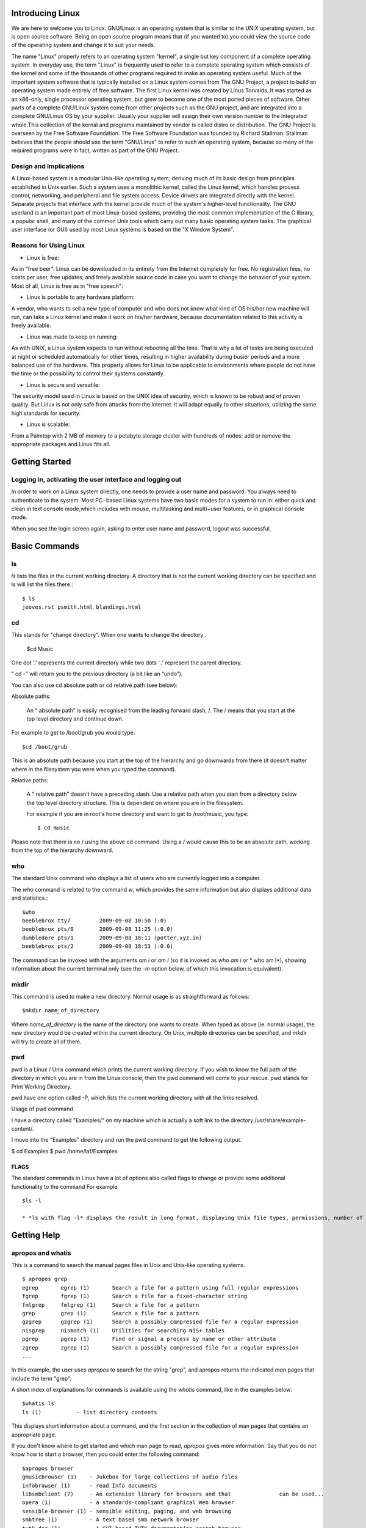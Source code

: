 Introducing Linux
=================

We are here to welcome you to Linux. GNU/Linux is an operating system that is similar to the UNIX operating system, but is open source software. Being an open source program means that (if you wanted to) you could view the source code of the operating system and change it to suit your needs. 

The name "Linux" properly refers to an operating system "kernel", a single but key component of a complete operating system. In everyday use, the term "Linux" is frequently used to refer to a complete operating system which consists of the kernel and some of the thousands of other programs required to make an operating system useful. Much of the important system software that is typically installed on a Linux system comes from The GNU Project, a project to build an operating system made entirely of free software.
The first Linux kernel was created by Linus Torvalds. It was started as an x86-only, single processor operating system, but grew to become one of the most ported pieces of software. Other parts of a complete GNU/Linux system come from other projects such as the GNU project, and are integrated into a complete GNU/Linux OS by your supplier. Usually your supplier will assign their own version number to the integrated whole.This collection of the kernal and programs maintained by vendor is called distro or distribution.
The GNU Project is overseen by the Free Software Foundation. The Free Software Foundation was founded by Richard Stallman. Stallman believes that the people should use the term "GNU/Linux" to refer to such an operating system, because so many of the required programs were in fact, written as part of the GNU Project.



Design and Implications
------------------------

A Linux-based system is a modular Unix-like operating system, deriving much of its basic design from principles established in Unix earlier. Such a system uses a monolithic kernel, called the Linux kernel, which handles process control, networking, and peripheral and file system access. Device drivers are integrated directly with the kernel. Separate projects that interface with the kernel provide much of the system's higher-level functionality. The GNU userland is an important part of most Linux-based systems, providing the most common implementation of the C library, a popular shell, and many of the common Unix tools which carry out many basic operating system tasks. The graphical user interface (or GUI) used by most Linux systems is based on the "X Window System".





Reasons for Using Linux
-----------------------
- Linux is free:

As in "free beer". Linux can be downloaded in its entirety from the Internet completely for free. No registration fees, no costs per user, free updates, and freely available source code in case you want to change the behavior of your system.
Most of all, Linux is free as in "free speech":


- Linux is portable to any hardware platform:

A vendor, who wants to sell a new type of computer and who does not know what kind of OS his/her new machine will run, can take a Linux kernel and make it work on his/her hardware, because documentation related to this activity is freely available.

- Linux was made to keep on running:

As with UNIX, a Linux system expects to run without rebooting all the time. That is why a lot of tasks are being executed at night or scheduled automatically for other times, resulting in higher availability during busier periods and a more balanced use of the hardware. This property allows for Linux to be applicable to environments where people do not have the time or the possibility to control their systems constantly.

- Linux is secure and versatile:

The security model used in Linux is based on the UNIX idea of security, which is known to be robust and of proven quality. But Linux is not only safe from attacks from the Internet: it will adapt equally to other situations, utilizing the same high standards for security.

- Linux is scalable:

From a Palmtop with 2 MB of memory to a petabyte storage cluster with hundreds of nodes: add or remove the appropriate packages and Linux fits all. 



Getting Started
================

Logging in, activating the user interface and logging out
----------------------------------------------------------
In order to work on a Linux system directly, one needs to provide a user name and password. You always need to authenticate to the system. Most PC−based Linux systems have two basic modes for a system to run in: either quick and clean in text console mode,which includes with mouse, multitasking and multi−user features, or in graphical console mode.



When you see the login screen again, asking to enter user name and password, logout was successful.


Basic Commands
===============

ls
---

*ls* lists the files in the current working directory. A directory that is not the current working directory can be specified and ls will list the files there.::


	$ ls
	jeeves.rst psmith.html blandings.html

cd
---

This stands for "change directory". When one wants to change the directory .

       $cd Music 

One dot '.' represents the current directory while two dots '..' represent the parent directory.

“ cd -” will return you to the previous directory (a bit like an “undo”).

You can also use cd absolute path or cd relative path (see below):

Absolute paths:

    An “ absolute path” is easily recognised from the leading forward slash, /. The / means that you start at the top level directory and continue down.

For example to get to /boot/grub you would type::

	$cd /boot/grub

This is an absolute path because you start at the top of the hierarchy and go downwards from there (it doesn't matter where in the filesystem you were when you typed the command).

Relative paths:

    A “ relative path” doesn't have a preceding slash. Use a relative path when you start from a directory below the top level directory structure. This is dependent on where you are in the filesystem.

    For example if you are in root's home directory and want to get to /root/music, you type::

	$ cd music

Please note that there is no / using the above cd command. Using a / would cause this to be an absolute path, working from the top of the hierarchy downward.

who
----

The standard Unix command *who* displays a list of users who are currently logged into a computer.

The *who* command is related to the command *w*, which provides the same information but also displays additional data and statistics.::

	$who
	beeblebrox tty7         2009-09-08 10:50 (:0)
	beeblebrox pts/0        2009-09-08 11:25 (:0.0)
	dumbledore pts/1        2009-09-08 18:11 (potter.xyz.in)
	beeblebrox pts/2        2009-09-08 18:53 (:0.0)


The command can be invoked with the arguments *am i* or *am I* (so it is invoked as *who am i* or * who am I*), showing information about the current terminal only (see the *-m* option below, of which this invocation is equivalent).



mkdir
-----

This command is used to make a new directory. Normal usage is as straightforward as follows::

	$mkdir name_of_directory

Where *name_of_directory* is the name of the directory one wants to create. When typed as above (ie. normal usage), the new directory would be created within the current directory. On Unix, multiple directories can be specified, and *mkdir* will try to create all of them.




pwd
----
pwd is a Linux / Unix command which prints the current working directory. If you wish to know the full path of the  directory in which you are in from the Linux console, then the pwd command will come to your rescue. pwd stands for Print Working Directory.

pwd have one option called -P, which lists the current working directory with all the links resolved.

Usage of pwd command

I have a directory called "Examples/" on my machine which is actually a soft link to the directory /usr/share/example-content/. 

I move into the "Examples" directory and run the pwd command to get the following output.

$ cd Examples
$ pwd
/home/laf/Examples


FLAGS
~~~~~
The standard commands in Linux have a lot of options also called flags to change or provide some additional functionality to the command For example ::
      
       $ls -l 
       
       * *ls with flag -l* displays the result in long format, displaying Unix file types, permissions, number of hard links, owner, group, size, date, and filename



Getting Help
============

apropos and whatis
-------------------

This is a command to search the manual pages files in Unix and Unix-like operating systems. ::

	$ apropos grep
	egrep       egrep (1)       Search a file for a pattern using full regular expressions
	fgrep       fgrep (1)       Search a file for a fixed-character	string
	fmlgrep     fmlgrep (1)     Search a file for a pattern
	grep        grep (1)        Search a file for a pattern
	gzgrep      gzgrep (1)      Search a possibly compressed file for a regular expression
	nisgrep     nismatch (1)    Utilities for searching NIS+ tables
	pgrep       pgrep (1)       Find or signal a process by name or other attribute
	zgrep       zgrep (1)       Search a possibly compressed file for a regular expression
	...

In this example, the user uses *apropos* to search for the string "grep", and apropos returns the indicated *man* pages that include the term "grep".

A short index of explanations for commands is available using the *whatis* command, like in the examples below::

	$whatis ls
	ls (1) 		 - list directory contents

This displays short information about a command, and the first section in the collection of man pages that contains an appropriate page.

If you don't know where to get started and which man page to read, *apropos* gives more information. Say that you do not know how to start a browser, then you could enter the following command::

	$apropos browser
	gmusicbrowser (1)    - Jukebox for large collections of audio files
	infobrowser (1)      - read Info documents
	libsmbclient (7)     - An extension library for browsers and that 		can be used...
	opera (1)            - a standards-compliant graphical Web browser
	sensible-browser (1) - sensible editing, paging, and web browsing
	smbtree (1)          - A text based smb network browser
	tvtk_doc (1)         - A GUI based TVTK documentation search browser.
	viewres (1)          - graphical class browser for Xt
	w3m (1)              - a text based Web browser and pager
	www-browser (1)      - a text based Web browser and pager
	...

man
----

Man pages (short for "manual pages") are the extensive documentation that comes preinstalled with almost all substantial Unix and Unix-like operating systems. The Unix command used to display them is *man*. Each page is a self-contained document.

To read a manual page for a Unix command, one can use::

	$ man <command_name>

at a shell prompt; for example, "man ftp". In order to simplify navigation through the output, *man* generally uses the less terminal pager.

To see the manual on man itself do::

	$man man

The previous example will take you to the "Manual" page entry about manual pages!


info
-----

*info* is a software utility which forms a hypertextual, multipage documentation and help viewer working on a command line interface, useful when there is no GUI available.

The syntax is ::
	
	$ info <command_name>

*info* processes info files, which are Texinfo formatted files, and presents the documentation as a tree, with simple commands to traverse the tree and to follow cross references. For instance

    - *n* goes to the next page.
    - *p* goes to the previous page.
    - *u* goes to the upper page.
    - *l* goes to the last(visited) node
    - To follow a cross reference, the cursor can be moved over a link (a word preceded by a `*`) and enter pressed.

info was initially written for use with GNU/Linux and then ported to other Unix-like operating systems.

--help
-------

Most GNU commands support the --help, which gives a short explanation about how to use the command and a list of available options. Below is the output of this option with the *cat* command::

	$ userprompt@host: cat --help
	Usage: cat [OPTION] [FILE]...
	Concatenate FILE(s), or standard input, to standard output.

	  -A, --show-all           equivalent to -vET
	  -b, --number-nonblank    number nonempty output lines
	  -e                       equivalent to -vE
	  -E, --show-ends          display $ at end of each line
	  -n, --number             number all output lines
	  -s, --squeeze-blank      suppress repeated empty output lines
	  -t                       equivalent to -vT
	  -T, --show-tabs          display TAB characters as ^I
	  -u                       (ignored)
	  -v, --show-nonprinting   use ^ and M- notation, except for LFD and 		  TAB
	  --help     display this help and exit
      	  --version  output version information and exit

	With no FILE, or when FILE is -, read standard input.

	Examples:
	  cat f - g  Output f's contents, then standard input, then g's 	  contents.
	  cat        Copy standard input to standard output.

	Report bugs to <bug-coreutils@gnu.org>.



Basic file handling
===================

cp
---

*cp* is the command entered in a Unix shell to copy a file from one place to another, possibly on a different filesystem. The original file remains unchanged, and the new file may have the same or a different name.

Usage
~~~~~

To copy a file to another file::

	$ cp  SourceFile TargetFile

To copy a file to a directory::

	$ cp  SourceFile  TargetDirectory
 
To copy a directory to a directory::

	$ cp  -r SourceDirectory  TargetDirectory

Flags
~~~~~


*-P* – makes the cp command copy symbolic links. The default is to follow symbolic links, that is, to copy files to which symbolic links point.

*-i* (interactive) – prompts you with the name of a file to be overwritten. This occurs if the TargetDirectory or TargetFile parameter contains a file with the same name as a file specified in the SourceFile or SourceDirectory parameter. If you enter y or the locale's equivalent of y, the cp command continues. Any other answer prevents the cp command from overwriting the file.

*-p* (preserve) – duplicates the following characteristics of each SourceFile/SourceDirectory in the corresponding TargetFile and/or TargetDirectory:

    * The time of the last data modification and the time of the last access.
    * The user ID and group ID (only if it has permissions to do this)
    * The file permission bits and the SUID and SGID bits.

*-R* (recursive) – copy directories (recursively copying all the contents)

Examples
~~~~~~~~

To make a copy of a file in the current directory, enter::

    $ cp prog.c prog.bak

This copies prog.c to prog.bak. If the prog.bak file does not already exist, the cp command creates it. If it does exist, the cp command replaces it with a copy of the prog.c file.

To copy a file in your current directory into another directory, enter::

    $ cp zaphod /home/books/hhgg

This copies the jones file to /home/books/hhgg/zaphod.

To copy a file to a new file and preserve the modification date, time, and access control list associated with the source file, enter::

    $ cp -p martin_luther_king martin_luther_king.jr

This copies the *martin_luther_king* file to the *martin_luther_king.jr* file. Instead of creating the file with the current date and time stamp, the system gives the *martin_luther_king.jr* file the same date and time as the *martin_luther_king* file. The *martin_luther_king.jr* file also inherits the *martin_luther_king* file's access control protection.

To copy all the files in a directory to a new directory, enter::

    $ cp /home/galactica/clients/* /home/hhgg/customers

This copies only the files in the clients directory to the customers directory.

To copy a directory, including all its files and subdirectories, to another directory, enter:

    $ cp -R /home/hhgg/clients /home/hhgg/customers

This copies the clients directory, including all its files, subdirectories, and the files in those subdirectories, to the customers/clients directory.

To copy a specific set of files of any extension to another directory, enter::

    $ cp zaphod arthur ford /home/hhgg/clients

This copies the *zaphod*, *arthur*, and *ford* files in your current working directory to the /home/hhgg/clients directory.

To use pattern-matching characters to copy files, enter::

    $ cp programs/*.py .

This copies the files in the programs directory that end with *.py* to the current directory, signified by the single "." (dot). You must type a space between the *py* and the final dot.

mv
---

*mv* (short for move) is a Unix command that moves one or more files or directories from one place to another. The original file is deleted, and the new file may have the same or a different name. If possible (i.e. when the original and new files are on the same file system), *mv* will rename the file instead. Write permission is required on all directories being modified.

Conflicting existing file
~~~~~~~~~~~~~~~~~~~~~~~~~~

In all cases, when a file is moved to have the name of an existing file (in the same directory), the existing file is deleted. If the existing file is not writable but is in a directory that is writable, then the mv command asks for confirmation if possible (i.e. if run from a terminal) before proceeding, unless the -f (force) option is used.

Differences with copy and delete
~~~~~~~~~~~~~~~~~~~~~~~~~~~~~~~~

Note that, usually, when moving files within the same volume, moving (and/or renaming) is not the same as simply copying and then deleting the original. When moving a file, the link is simply removed from the old parent directory and added to the new parent directory. However, the file itself is untouched (i.e. it has the same inodes and resides at the same place on the disk). For example, you cannot copy a file you cannot read, but you can move (and/or rename) it (provided you have write permission to its old and new parent directories). Also, suppose there is a non-empty directory you do not have write permission to. You cannot delete this directory (since you cannot delete its contents); but you can move (and/or rename) it. Also, since moving between filenames on a single volume does not involve copying, it is faster and does not place strain of lots of reads and writes on the disk. Moving files across different volumes, however, does necessitate copying and deleting.

Examples
~~~~~~~~
::

	$ mv myfile mynewfilename    renames a file
	$ mv myfile /myfile          moves 'myfile' from the current 		directory to the root directory
	$ mv myfile dir/myfile       moves 'myfile' to 'dir/myfile' relative 		to the current directory
	$ mv myfile dir              same as the previous command (the 		filename is implied to be the same)
	$ mv myfile dir/myfile2      moves 'myfile' to dir and renames it to 		'myfile2'
	$ mv foo bar baz dir         moves multiple files to directory dir
	$ mv --help                  shows a very concise help about the 		syntax of the command
	$ man mv                     prints an extensive user manual for 		'mv' in the terminal

In all cases, the file or files being moved or renamed can be a directory.

Note that when the command is called with two arguments (as *mv name1 name2* or *mv name1 /dir/name2*), it can have three different effects, depending on whether *name2* does not exist, is an existing file, or is an existing directory. If the user intends to refer to an existing directory, */.* (or in some Unix versions */* is sufficient) may be appended to the name to force the system to check this. To move a file to a new directory, the directory must be created first.

rm
---

*rm* (short for "remove") is one of several basic Unix command lines that operates on files. It is used to delete files from a filesystem. The data is not actually destroyed. Only the index listing where the file is stored is destroyed, and the storage is made available for reuse. There are undelete utilities that will attempt to reconstruct the index and can bring the file back if the parts were not reused.

Here's example to remove a file named "foo" from a directory, here shown with the -i option::

  	$ rm -i foo
    	remove foo? y

Options
~~~~~~~

Common options that rm accepts include:

    * *-r*, which removes directories, removing the contents recursively beforehand (so as not to leave files without a directory to reside in) ("recursive")
    * *-i*, which asks for every deletion to be confirmed ("interactive")
    * *-f*, which ignores non-existent files and overrides any confirmation prompts ("force")
    * *-v*, which shows what is being removed as it happens ("verbose")

*rm* is often aliased to "rm -i" so as to avoid accidental deletion of files. If a user still wishes to delete a large number of files without confirmation, they can manually cancel out the -i argument by adding the -f option (as the option specified later on the expanded command line "rm -i -f" takes precedence).

*rm -rf* (variously, rm -rf /, rm -rf `*`, and others) is frequently used in jokes and anecdotes about Unix disasters. The rm -rf variant of the command, if run by a superuser on the root directory, would cause the contents of every writable mounted filesystem on the computer to be deleted.

*rm* is often used in conjunction with xargs to supply a list of files to delete::

	xargs rm < filelist

When *rm* is used on a symbolic link, it deletes the link, but does not affect the target of the link.

Permissions
~~~~~~~~~~~
Linux is a proper multi-user environment. In a multi-user environment, security of user and system data is very important. Access should be given only to users who need to access the data. Since Linux is essentially a server OS, good and efficient file security is built right . The permissions are based on whether one is allowed to read, write or execute a file.

Usually, on most filesystems, deleting a file requires write permission on the parent directory (and execute permission, in order to enter the directory in the first place). (Note that, confusingly for beginners, permissions on the file itself are irrelevant. However, GNU rm asks for confirmation if a write-protected file is to be deleted, unless the -f option is used.)

To delete a directory (with rm -r), one must delete all of its contents recursively. This requires that one must have read and write and execute permission to that directory (if it's not empty) and all non-empty subdirectories recursively (if there are any).





Basic Text Processing
======================

head
-----

*head* is a program on Unix and Unix-like systems used to display the first few lines of a text file or piped data. The command syntax is::

	$ head [options] <file_name>

By default, *head* will print the first 10 lines of its input to the standard output. The number of lines printed may be changed with a command line option. The following example shows the first 20 lines of filename::

	$ head -n 20 filename

This displays the first 5 lines of all files starting with *foo*::

	$ head -n 5 foo*



Flags
~~~~~
::

	-c <x number of bytes> Copy first x number of bytes.


tail
----

*tail* is a program on Unix and Unix-like systems used to display the last few lines of a text file or piped data.

The command-syntax is::

	$ tail [options] <file_name>

By default, *tail* will print the last 10 lines of its input to the standard output. With command line options the number of lines printed and the printing units (lines, blocks or bytes) may be changed. The following example shows the last 20 lines of filename::

	$ tail -n 20 filename

This example shows the last 15 bytes of all files starting with *foo*::

	$ tail -c 15 foo*

This example shows all lines of filename from the second line onwards::

	$ tail -n +2 filename



File monitoring
~~~~~~~~~~~~~~~

*tail* has a special command line option *-f* (follow) that allows a file to be monitored. Instead of displaying the last few lines and exiting, tail displays the lines and then monitors the file. As new lines are added to the file by another process, tail updates the display. This is particularly useful for monitoring log files. The following command will display the last 10 lines of messages and append new lines to the display as new lines are added to messages::

	$ tail -f /var/adm/messages

To interrupt tail while it is monitoring, break-in with *Ctrl+C*. This command can be run "in the background" with &, see job control.

If you have a command's result to monitor, you can use the *watch* command.


cut
----

In computing, *cut* is a Unix command line utility which is used to extract sections from each line of input — usually from a file.

Extraction of line segments can typically be done by *bytes (-b), characters (-c)*, or *fields (-f)* separated by a *delimiter (-d — the tab character by default)*. A range must be provided in each case which consists of one of N, N-M, N- (N to the end of the line), or -M (beginning of the line to M), where N and M are counted from 1 (there is no zeroth value). Since version 6, an error is thrown if you include a zeroth value. Prior to this the value was ignored and assumed to be 1.

Assuming a file named file containing the lines::

	foo:bar:baz:qux:quux
	one:two:three:four:five:six:seven
	alpha:beta:gamma:delta:epsilon:zeta:eta:teta:iota:kappa:lambda:mu

To output the fourth through tenth characters of each line::

	$ cut -c 4-10 file

This gives the output::

	:bar:ba
	:two:th
	ha:beta

To output the fifth field through the end of the line of each line using the colon character as the field delimiter::

	$ cut -d : -f 5- file

This gives the output::

	quux
	five:six:seven
	epsilon:zeta:eta:teta:iota:kappa:lambda:mu

paste
------

*paste* is a Unix command line utility which is used to join files horizontally (parallel merging) by outputting lines consisting of the sequentially corresponding lines of each file specified, separated by tabs, to the standard output. It is effectively the horizontal equivalent to the utility *cat* command which operates on the vertical plane of two or more files.

To paste several columns of data together into the file *www* from files *who*, *where*, and *when*::

	$ paste who where when > www

If the files contain:

+-----------+------------+------------+
|   who     |   where    |    when    |
+===========+============+============+
|  Batman   | GothamCity | January 3  |
+-----------+------------+------------+	
| Trillian  | Andromeda  | February 4 |
+-----------+------------+------------+
|  Jeeves   | London     |  March 19  |
+-----------+------------+------------+	

This creates the file named *www* containing ::

	Batman            GothamCity       January 3
	Trillian          Andromeda        February 4
	Jeeves            London           March 19

Shell Meta Characters
======================

Unix recognizes certain special characters, called "meta characters," as command directives. The shell meta characters are recognized anywhere they appear in the command line, even if they are not surrounded by blank space. For that reason, it is safest to only use the characters A-Z, a-z, 0-9, and the period, dash, and underscore characters when naming files and directories on Unix. If your file or directory has a shell meta character in the name, you will find it difficult to use the name in a shell command.

The shell meta characters include:

\ / < > ! $ % ^ & * | { } [ ] " ' ` ~ ; 


As an example,
::

	$ ls file.*

run on a directory containing the files file, file.c, file.lst, and myfile would list the files file.c and file.lst. However,::

	$ ls file.?

run on the same directory would only list file.c because the ? only matches one character, no more, no less. This can save you a great deal of typing time. For example, if there is a file called california_cornish_hens_with_wild_rice and no other files whose names begin with 'c', you could view the file without typing the whole name by typing this::

	$ more c*

because the c* matches that long file name.

Filenames containing metacharacters can pose many problems and should never be intentionally created.


Looking At Files
================

cat
---

The *cat* command is a standard Unix program used to concatenate and display files. The name is from "catenate", a synonym of *concatenate*.

The Single Unix Specification specifies the behavior that the contents of each of the files given in sequence as arguments will be written to the standard output in the same sequence, and mandates one option, -u, where each byte is printed as it is read.

If the filename is specified as -, then *cat* will read from standard input at that point in the sequence. If no files are specified, *cat* will read from standard input entered.

Usage ::
        $ cat foo boo
	This is file foo
	
	This is file boo.



more
-----

In computing, *more* is a command to view (but not modify) the contents of a text file one screen at a time (terminal pager). It is available on Unix and Unix-like systems, DOS, OS/2 and Microsoft Windows. Programs of this sort are called pagers.

Usage
~~~~~

The command-syntax is::

	$ more [options] [file_name]

If no file name is provided, *more* looks for input from stdin.

Once *more* has obtained input, it displays as much as can fit on the current screen and waits for user input to advance, with the exception that a form feed (^L) will also cause *more* to wait at that line, regardless of the amount of text on the screen. In the lower-left corner of the screen is displayed the text "--More--" and a percentage, representing the percent of the file that *more* has paged through. (This percentage includes the text displayed on the current screen.) When *more* reaches the end of a file (100%) it exits. The most common methods of navigating through a file are *Enter*, which advances the output by one line, and *Space*, which advances the output by one screen.

There are also other commands that can be used while navigating through the document; consult *more*'s *man* page for more details.



less
-----

*less* is a terminal pager program on Unix, Windows and Unix-like systems used to view (but not change) the contents of a text file one screen at a time. It is similar to *more*, but has the extended capability of allowing both forward and backward navigation through the file. Unlike most Unix text editors/viewers, *less* does not need to read the entire file before starting, resulting in faster load times with large files.

Usage
~~~~~~

*less* can be invoked with options to change its behaviour, for example, the number of lines to display on the screen. A few options vary depending on the operating system. While *less* is displaying the file, various commands can be used to navigate through the file. These commands are based on those used by both *more* and *vi*. It is also possible to search for character patterns in the file.

By default, *less* displays the contents of the file to the standard output (one screen at a time). If the file name argument is omitted, it displays the contents from standard input (usually the output of another command through a pipe). If the output is redirected to anything other than a terminal, for example a pipe to another command, less behaves like cat.

The command-syntax is ::

	$ less [options] file_name

Frequently Used Options
~~~~~~~~~~~~~~~~~~~~~~~

    * -g: Highlights just the current match of any searched string.

    * -I: Case-insensitive searches.

    * -M: Shows more detailed prompt, including file position.

    * -N: Shows line numbers (useful for source code viewing).

    * -S: Disables line wrap ("chop long lines"). Long lines can be seen by side scrolling.

    * -?: Shows help.

Frequently Used Commands
~~~~~~~~~~~~~~~~~~~~~~~~

    * [Arrows]/[Page Up]/[Page Down]/[Home]/[End]: Navigation.

    * [Space bar]: Next page.

    * b: Previous page.

    * ng: Jump to line number n. Default is the start of the file.

    * nG: Jump to line number n. Default is the end of the file.

    * /pattern: Search for pattern. Regular expressions can be used.

    * '^ or g: Go to start of file.

    * '$ or G: Go to end of file.

    * s: Save current content (got from another program like grep) in a file.

    * =: File information.

    * h: Help.

    * q: Quit.



-------------------------------------------------------------------

Examples 
~~~~~~~~~
::

	$ less -M readme.txt                     #Read "readme.txt."
	$ less +F /var/log/mail.log              #Follow mode for log
	$ file * | less                          #Easier file analysis.
	$ grep -i void *.c | less -I -p void     #Case insensitive search 		                                          for "void" in all .c files

Directory Structure
====================

In the File Hierarchy Standard (FHS) all files and directories appear under the root directory "/", even if they are stored on different physical devices. Note however that some of these directories may or may not be present on a Unix system depending on whether certain subsystems, such as the X Window System, are installed.

The majority of these directories exist in all UNIX operating systems and are generally used in much the same way; however, the descriptions here are those used specifically for the FHS, and are not considered authoritative for platforms other thanmajor Linux distros.

+---------------+------------------------------------------------+
|   Directory   |             Description                        |
+===============+================================================+
| /             | Primary hierarchy root and root directory of   |
|               | the entire file system hierarchy.              |
+---------------+------------------------------------------------+
| /bin/         | Essential command binaries that need to be     |
|               | available in single user mode; for all users,  |
|               | e.g., *cat*, *ls*, *cp*.                       |
+---------------+------------------------------------------------+
| /boot/        | Boot loader files, e.g., *kernels*, *initrd*;  |
|               | often a separate partition.                    |
+---------------+------------------------------------------------+
| /dev/         | Essential devices, e.g., /dev/null             |
+---------------+------------------------------------------------+
| /etc/         | Host-specific system-wide configuration files  |
|               | (the name comes from *et cetera*)              |
+---------------+------------------------------------------------+
| /home/        | User's home directories, containing saved      |
|               | files, personal settings, etc.; often a        |
|               | separate partition.                            |
+---------------+------------------------------------------------+
| /lib/         | Libraries essential for the binaries in        |
|               | */bin/* and */sbin/*                           |
+---------------+------------------------------------------------+
| /media/       | Mount points for removable media such as       |
|               | CD-ROMs, external hard disks, USB sticks, etc. |
+---------------+------------------------------------------------+
| /mnt/         | Temporarily mounted file systems               |
+---------------+------------------------------------------------+
| /opt/         | Optional application software packages         |
+---------------+------------------------------------------------+
| /proc/        | Virtual filesystem documenting kernel and      |
|               | process status as text files; e.g., uptime,    |
|               | network. In Linux, corresponds to a *Procfs*   |
|               | mount.                                         |
+---------------+------------------------------------------------+
| /root/        | Home directory for the root user               |
+---------------+------------------------------------------------+
| /sbin/        | Essential system binaries; e.g., *init*,       |
|               | *route*, *mount*.                              |
+---------------+------------------------------------------------+
| /srv/         | Site-specific data which is served by the      |
|               | system.                                        |
+---------------+------------------------------------------------+
| /tmp/         | Temporary files. Often not preserved between   |
|               | system reboots.                                |
+---------------+------------------------------------------------+
| /usr/         | Secondary hierarchy for read-only user data;   |
|               | contains the majority of (multi-)user          |
|               | utilities and applications.                    |
+---------------+------------------------------------------------+
| /var/         | Variable files - files whose content is        |
|               | expected to continually change during normal   |
|               | operation of the system - such as logs, spool  |
|               | files, and temporary e-mail files.             |
|               | Sometimes a separate partition.                |
+---------------+------------------------------------------------+


man hier
---------

This is the manual page on the UNIX filesystem. The syntax for this is::

	$ man hier

ls -l
-----

Shows you huge amounts of information (permissions, owners, size, and when last modified) for folders and files. The syntax is ::

	$ ls -l

This can be done after entering the required directory. 

Permissions and Ownership
=========================

let's check out the file permissions. File permissions are defined
for users, groups and others. User would be the username that you are
logging in as. Further more, users can be organized into groups for better
administration and control. Each user will belong to at least one default
group. Others includes anyone the above categories exclude.

Given below is the result of an 'ls -l'

drwxr-x--- 2 user group 4096 Dec 28 04:09 tmp
-rw-r--r-- 1 user group 969 Dec 21 02:32 foo
-rwxr-xr-x 1 user group 345 Sep 1 04:12 somefile

Relevant information in the first column here is the file type followed by the file permissions. The third and the fourth column show the owner of the file and the group that the file belongs to.The fifth column is no bytes and sixth modification date .The first entry here is tmp. The first character in the first column is 'd', which means the tmp is a directory. The other entries here are files,as indicated by the '-'.

d rwx r-x ---
file type users group others

The next 9 characters define the file permissions. These permissions are given in groups of 3 each. The first 3 characters are the permissions for the owner of the file or directory. The next 3 are permissions for the group that the file is owned by and the final 3 characters define the access permissions for everyone not part of the group. There are 3 possible attributes that make up file access permissions.

r - Read permission. Whether the file may be read. In the case of a directory, this would mean the ability to list the contents of the directory.

w - Write permission. Whether the file may be written to or modified. For a directory, this defines whether you can make any changes to the contents
of the directory. If write permission is not set then you will not be able
to delete, rename or create a file.

x - Execute permission. Whether the file may be executed. In the case of a directory, this attribute decides whether you have permission to enter,run a search through that directory or execute some program from that directory.




chmod
------

The *chmod* command (abbreviated from 'change mode') is a shell command and C language function in Unix and Unix-like environments. When executed, it can change file system modes of files and directories. The modes include permissions and special modes.

Usage
~~~~~

The *chmod* command options are specified like this:
::

	$ chmod [options] mode[,mode] file1 [file2 ...]

To view what the permissions currently are, type:
::

	$ ls -l file

Command line options
~~~~~~~~~~~~~~~~~~~~

The *chmod* command has a number of command line options that affect its behavior. The most common options are:

    * -R: Changes the modes of directories and files recursively

    * -v: Verbose mode; lists all files as they are being processed

Symbolic modes
+++++++++++++++

To the *chmod* utility, all permissions and special modes are represented by its mode parameter. One way to adjust the mode of files or directories is to specify a symbolic mode. The symbolic mode is composed of three components, which are combined to form a single string of text:
::

	$ chmod [references][operator][modes] file1 ...

The references (or classes) are used to distinguish the users to whom the permissions apply. If no references are specified it defaults to “all” but modifies only the permissions allowed by the umask. The references are represented by one or more of the following letters:

+--------------+--------+---------------------------------------------+
| Reference    | Class  |                Description                  |
+==============+========+=============================================+
|      u       | user   | the owner of the file                       |
+--------------+--------+---------------------------------------------+
|      g       | group  | users who are members of the file's group   |
+--------------+--------+---------------------------------------------+
|      o       | others | users who are not hte owner of the file or  |
|              |        | members of the group                        |
+--------------+--------+---------------------------------------------+
|      a       | all    | all three of the above; is the same as *ugo*|
+--------------+--------+---------------------------------------------+

The *chmod* program uses an operator to specify how the modes of a file should be adjusted. The following operators are accepted:

+--------------+------------------------------------------------------+
| Operator     |                      Description                     |
+==============+======================================================+
| +            | adds the specified modes to the specified classes    |
+--------------+------------------------------------------------------+
| -            | removes the specified modes from the specified       |
|              | classes                                              |
+--------------+------------------------------------------------------+
| =            | the modes specified are to be made the exact modes   |
|              | for the specified classes                            |
+--------------+------------------------------------------------------+

The modes indicate which permissions are to be granted or taken away from the specified classes. There are three basic modes which correspond to the basic permissions:

+-----+--------------+------------------------------------------------+
|Mode |    Name      |                 Description                    |
+=====+==============+================================================+
| r   | read         | read a file or list a directory's contents     |
+-----+--------------+------------------------------------------------+
| w   | write        | write to a file or directory                   |   
+-----+--------------+------------------------------------------------+
| x   | execute      | execute a file or recurse a directory tree     |
+-----+--------------+------------------------------------------------+
| X   | special      | which is not a permission in itself but rather |
|     | execute      | can be used instead of 'x'. It applies execute |
|     |              | permissions to directories regardless of their |
|     |              | current permissions and applies execute        |
|     |              | permissions to a file which already has at     |
|     |              | least 1 execute permission bit already set     |
|     |              | (either user, group or other). It is only      |
|     |              | really useful when used with '+' and usually   |
|     |              | in combination with the *-R* option for giving |
|     |              | group or other access to a big directory tree  |
|     |              | without setting execute permission on normal   |
|     |              | files (such as text files), which would        |
|     |              | normally happen if one just used 'chmod -R     |
|     |              | a+rx .', whereas with 'X' one can do 'chmod -R |
|     |              | a+rX .' instead.                               |
+-----+--------------+------------------------------------------------+
| s   | setuid/gid   | are Unix access rights flags that allow users  |
|     |              | to run an executable with the permissions of   |
|     |              | the executable's owner or group.They are often |
|     |              | used to allow users on a computer system to run| 
|     |              | programs with temporarily elevated privileges  | 
|     |              | in order to perform a specific task. While the |
|     |              | assumed user id or group id privileges provided|
|     |              | are not always elevated, at a minimum they are | 
|     |              | specific.They are needed for tasks that require|
|     |              | higher privileges than those which a common    |
|     |              | user has, such as changing his or her login    |  
|     |              | password.                                      |
+-----+--------------+------------------------------------------------+
| t   | sticky       | The most common use of the sticky bit today is |
|     |              | on directories, where, when set, items inside  |
|     |              | the directory can be renamed or deleted only by|
|     |              | the item's owner, the directory's owner, or the| 
|     |              | superuser; without the sticky bit set, any user|
|     |              | with write and execute permissions for the     |
|     |              | directory can rename or delete contained files,| 
|     |              | regardless of owner.                           |
+-----+--------------+------------------------------------------------+

The combination of these three components produces a string that is understood by the chmod command. Multiple changes can be specified by separating multiple symbolic modes with commas.

Symbolic examples
+++++++++++++++++

Add the 'read' and 'write' permissions to the 'user' and 'group' classes of a directory:
::

	$ chmod ug+rw mydir
	$ ls -ld mydir
	drw-rw----   2 starwars  yoda  96 Dec 8 12:53 mydir

For a file, remove *write* permissions for all classes:
::

	$ chmod a-w myfile
	$ ls -l myfile
	-r-xr-xr-x   2 starwars  yoda 96 Dec 8 12:53 myfile

Set the permissions for the *u*ser and the *g*roup to read and execute only (no write permission) on *mydir*.
::

	$ chmod ug=rx mydir
	$ ls -ld mydir
	dr-xr-x---   2 starwars  yoda 96 Dec 8 12:53 mydir

Octal numbers
+++++++++++++

The *chmod* command also accepts three and four-digit octal numbers representing modes. Using a three-digit octal number to set the modes of a file named myfile :
::

	$ chmod 664 myfile
	$ ls -l myfile
	-rw-rw-r--  1   57 Jul  3 10:13  myfile

Foe each one, you define the right like that :

    * a read right correspond to 4
    * a write right correspond to 2
    * an execute right correspond to 1

You want the user to have all the rights? : 4 + 2 + 1 = 7

you want the group to have read and write rights : 4 + 2 = 6



Since the *setuid*, *setgid* and *sticky* bits are not set, this is equivalent to:
::

	$ chmod 0664 myfile


chown
~~~~~
The chown command is used to change the owner and group of files, directories and links.

By default, the owner of a filesystem object is the user that created it. The group is a set of users that share the same access permissions (i.e., read, write and execute) for that object.

The basic syntax for using chown to change owners is

    chown -v alice wonderland.txt





Redirection and Piping
=======================

In computing, *redirection* is a function common to most command-line interpreters, including the various Unix shells that can redirect standard streams to user-specified locations.



Redirecting standard input and standard output
-----------------------------------------------

Redirection is usually implemented by placing certain characters between commands. Typically, the syntax of these characters is as follows::

	$ command1 > file1

executes *command1*, placing the output in file1. Note that this will truncate any existing data in *file1*. To append output to the end of the file, use the >> operator.::

	$ command1 < file1

executes *command1*, using *file1* as the source of input (as opposed to the keyboard).::

	$ command1 < infile > outfile

combines the two capabilities: *command1* reads from *infile* and writes to *outfile*

Piping
-------

Programs can be run together such that one program reads the output from another with no need for an explicit intermediate file:
A pipeline of two programs run on a text terminal::

	$ command1 | command2

executes *command1*, using its output as the input for *command2* (commonly called piping, since the "|" character is known as a "pipe").

This is equivalent to using two redirects and a temporary file::

	$ command1 > tempfile
	$ command2 < tempfile
	$ rm tempfile

A good example for command piping is combining *echo* with another command to achieve something interactive in a non-interactive shell, e.g.::

	$ echo -e "user\npass" | ftp localhost

This runs the ftp client with input user, press return, then pass.

Redirecting to and from the standard file handles
--------------------------------------------------

In Unix shells derived from the original Bourne shell, the first two actions can be further modified by placing a number (the file descriptor) immediately before the character; this will affect which stream is used for the redirection. The Unix standard I/O streams are:

+------------+-------------+------------------------+
|   Handle   |    Name     |      Description       |
+============+=============+========================+
| 0          |   stdin     |    Standard input      |
+------------+-------------+------------------------+
| 1          |   stdout    |    Standard output     |
+------------+-------------+------------------------+
| 2          |   stderr    |    Standard error      |
+------------+-------------+------------------------+

For example:
::

	$ command1 2> file1

executes *command1*, directing the standard error stream to *file1*.



Another useful capability is to redirect one standard file handle to another. The most popular variation is to merge standard error into standard output so error messages can be processed together with (or alternately to) the usual output. Example:
::

	$ find / -name .profile > results 2>&1

will try to find all files named *.profile*. Executed without redirection, it will output hits to *stdout* and errors (e.g. for lack of privilege to traverse protected directories) to *stderr*. If standard output is directed to file results, error messages appear on the console. To see both hits and error messages in file results, merge *stderr* (handle 2) into *stdout* (handle 1) using 2>&1 .

It's possible use 2>&1 before ">" but it doesn't work. In fact, when the interpreter reads 2>&1, it doesn't know yet where standard output is redirected and then standard error isn't merged.

If the merged output is to be piped into another program, the file merge sequence 2>&1 must precede the pipe symbol, thus:
::

	$ find / -name .profile 2>&1 | less

A simplified form of the command:
::

	$ command > file 2>&1

is:
::

	$ command &>file

or:
::

	$command >&file

Chained pipelines
------------------

The redirection and piping tokens can be chained together to create complex commands. For example:
::

	$ ls | grep '\.sh' | sort > shlist

lists the contents of the current directory, where this output is filtered to only contain lines which contain *.sh*, sort this resultant output lexicographically, and place the final output in *shlist*. This type of construction is used very commonly in shell scripts and batch files.

Redirect to multiple outputs
-----------------------------

The standard command *tee* can redirect output from a command to several destinations.
::

	$ ls -lrt | tee xyz

This directs the file list output to both standard output as well as to the file *xyz*.

More Text Processing
====================

grep
-----

*grep* is a command line text search utility originally written for Unix. The name is taken from the first letters in *global / regular expression / print*, a series of instructions for the *ed* text editor. The *grep* command searches files or standard input globally for lines matching a given regular expression, and prints them to the program's standard output.

Usage
~~~~~~

This is an example of a common *grep* usage:
::

	$ grep apple fruitlist.txt

In this case, *grep* prints all lines containing 'apple' from the file *fruitlist.txt*, regardless of word boundaries; therefore lines containing 'pineapple' or 'apples' are also printed. The *grep* command is case sensitive by default, so this example's output does not include lines containing 'Apple' (with a capital A) unless they also contain 'apple'.

Like most Unix commands, *grep* accepts command line arguments to change this and many other behaviors. For example:
::

	$ grep -i apple fruitlist.txt

This prints all lines containing 'apple' regardless of capitalization. The '-i' argument tells *grep* to be case insensitive, or to ignore case.

To print all lines containing 'apple' as a word ('pineapple' and 'apples' will not match):
::

	$ grep -w apple fruitlist.txt

Regular expressions can be used to match more complicated queries.

Variations
+++++++++++

There are countless implementations and derivatives of *grep* available for many operating systems. Early variants of *grep* included *egrep* and *fgrep*. The former applies an extended regular expression syntax that was added to Unix after Ken Thompson's original regular expression implementation. The latter searches for any of a list of 'fixed' strings using the Aho-Corasick algorithm. These variants are embodied in most modern *grep* implementations as command-line switches (and standardized as -E and -F in POSIX). In such combined implementations, *grep* may also behave differently depending on the name by which it is invoked, allowing *fgrep*, *egrep*, and *grep* to be links to the same program.

*pcregrep* is an implementation of *grep* that uses Perl regular expression syntax.

Other commands contain the word 'grep' to indicate that they search (usually for regular expression matches). The *pgrep* utility, for instance, displays the processes whose names match a given regular expression.


Elementary Regex
=================

In computing, regular expressions provide a concise and flexible means for identifying strings of text of interest, such as particular characters, words, or patterns of characters. A regular expression (often shortened to regex or regexp) is written in a formal language that can be interpreted by a regular expression processor, a program that either serves as a parser generator or examines text and identifies parts that match the provided specification.

Regular expressions are used by many text editors, utilities, and programming languages to search and manipulate text based on patterns. For example, Perl, Ruby and Tcl have a powerful regular expression engine built directly into their syntax. Several utilities provided by Unix distributions—including the editor *ed* and the filter *grep* — were the first to popularize the concept of regular expressions.


Regular Expressions are a feature of UNIX. They describe a pattern to match, a sequence of characters, not words, within a line of text. Here is a quick summary of the special characters used in the grep tool and their meaning: 

* ^ (Caret)        =    match expression at the start of a line, as in ^A.
* $ (Question)     =    match expression at the end of a line, as in A$.
* \ (Back Slash)   =    turn off the special meaning of the next character, as in \^.
* [ ] (Brackets)   =    match any one of the enclosed characters, as in [aeiou].
                      Use Hyphen "-" for a range, as in [0-9].
* [^ ]             =    match any one character except those enclosed in [ ], as in [^0-9].
* . (Period)       =    match a single character of any value, except end of line.
* * (Asterisk)     =    match zero or more of the preceding character or expression.
* \{x,y\}          =    match x to y occurrences of the preceding.
* \{x\}            =    match exactly x occurrences of the preceding.
* \{x,\}           =    match x or more occurrences of the preceding.



Here are some examples using grep:

*    grep smug files         {search files for lines with 'smug'}
*    grep '^smug' files      {'smug' at the start of a line}
*    grep 'smug$' files      {'smug' at the end of a line}
*    grep '^smug$' files     {lines containing only 'smug'}
*    grep '\^s' files        {lines starting with '^s', "\" escapes the ^}
*    grep '[Ss]mug' files    {search for 'Smug' or 'smug'}
*    grep 'B[oO][bB]' files  {search for BOB, Bob, BOb or BoB }
*    grep '^$' files         {search for blank lines}
*   grep '[0-9][0-9]' file  {search for pairs of numeric digits}




Lazy quantification
--------------------

The standard quantifiers in regular expressions are greedy, meaning they match as much as they can, only giving back as necessary to match the remainder of the regex. For example, someone new to regexes wishing to find the first instance of an item between < and > symbols in this example:
::

	Another whale explosion occurred on <January 26>, <2004>.

...would likely come up with the pattern <.*>, or similar. However, this pattern will actually return "<January 26>, <2004>" instead of the "<January 26>" which might be expected, because the `*` quantifier is greedy — it will consume as many characters as possible from the input, and "January 26>, <2004" has more characters than "January 26".

Though this problem can be avoided in a number of ways (e.g., by specifying the text that is not to be matched: <[^>]*>), modern regular expression tools allow a quantifier to be specified as *lazy* (also known as non-greedy, reluctant, minimal, or ungreedy) by putting a question mark after the quantifier (e.g., <.*?>), or by using a modifier which reverses the greediness of quantifiers (though changing the meaning of the standard quantifiers can be confusing). By using a lazy quantifier, the expression tries the minimal match first. Though in the previous example lazy matching is used to select one of many matching results, in some cases it can also be used to improve performance when greedy matching would require more backtracking.

One Liners
===========

A *one-liner* is textual input to the command-line of an operating system shell that performs some function in just one line of input.

The one liner can be

   1. An expression written in the language of the shell.
   2. The invocation of an interpreter together with program source for the interpreter to run.
   3. The invocation of a compiler together with source to compile and 	  
      instructions for executing the compiled program.

Certain dynamic scripting languages such as AWK, sed, and perl have traditionally been adept at expressing one-liners. Specialist shell interpreters such as these Unix shells or the Windows PowerShell, allow for the construction of powerful one-liners.

The use of the phrase one-liner has been widened to also include program-source for any language that does something useful in one line.



Here is a one line shell script to show directories:

::

      $grep user * | cut -d":"  -f1|uniq

This returns list of all files which has the word user in it .



